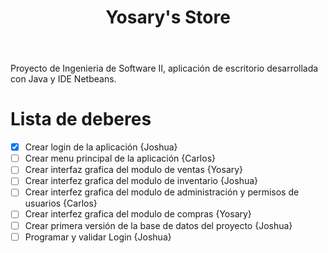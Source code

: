 #+Title: Yosary's Store
Proyecto de Ingenieria de Software II, aplicación de escritorio desarrollada con Java y IDE Netbeans.

* Lista de deberes
+ [X] Crear login de la aplicación {Joshua}
+ [ ] Crear menu principal de la aplicación {Carlos}
+ [ ] Crear interfaz grafica del modulo de ventas {Yosary}
+ [ ] Crear interfez grafica del modulo de inventario {Joshua}
+ [ ] Crear interfez grafica del modulo de administración y permisos de usuarios {Carlos}
+ [ ] Crear interfez grafica del modulo de compras {Yosary}
+ [ ] Crear primera versión de la base de datos del proyecto {Joshua}
+ [ ] Programar y validar Login {Joshua}
